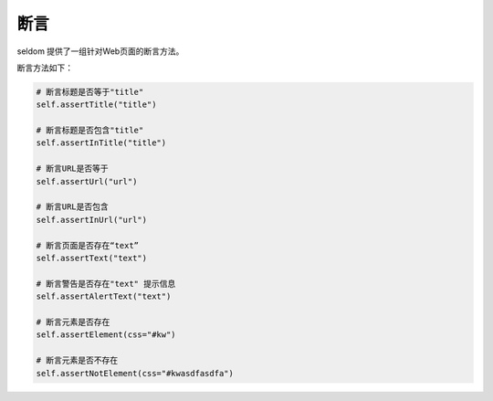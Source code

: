 断言
---------

seldom 提供了一组针对Web页面的断言方法。

断言方法如下：

.. code:: python

    # 断言标题是否等于"title"
    self.assertTitle("title")

    # 断言标题是否包含"title"
    self.assertInTitle("title")

    # 断言URL是否等于
    self.assertUrl("url")

    # 断言URL是否包含
    self.assertInUrl("url")

    # 断言页面是否存在“text”
    self.assertText("text")

    # 断言警告是否存在"text" 提示信息
    self.assertAlertText("text")

    # 断言元素是否存在
    self.assertElement(css="#kw")

    # 断言元素是否不存在
    self.assertNotElement(css="#kwasdfasdfa")
